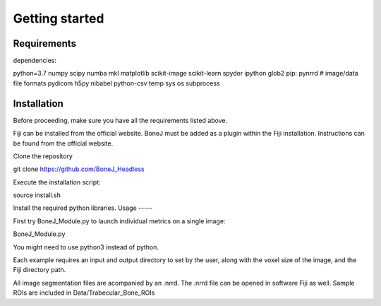 Getting started
===============

Requirements
------------

dependencies:

python=3.7
numpy
scipy
numba
mkl
matplotlib
scikit-image
scikit-learn
spyder
ipython
glob2
pip:
pynrrd # image/data file formats
pydicom
h5py
nibabel
python-csv
temp
sys
os
subprocess


Installation
------------

Before proceeding, make sure you have all the requirements listed above.

Fiji can be installed from the official website. BoneJ must be added as a plugin within the Fiji installation. Instructions can be found from the official website.

Clone the repository

git clone https://github.com/BoneJ_Headless

Execute the installation script:

source install.sh

Install the required python libraries.
Usage
-----

First try BoneJ_Module.py to launch individual metrics on a single image:

BoneJ_Module.py

You might need to use python3 instead of python.

Each example requires an input and output directory to set by the user, along with the voxel size of the image, and the Fiji directory path.

All image segmentation files are acompanied by an .nrrd. The .nrrd file can be opened in software Fiji as well. Sample ROIs are included in Data/Trabecular_Bone_ROIs
